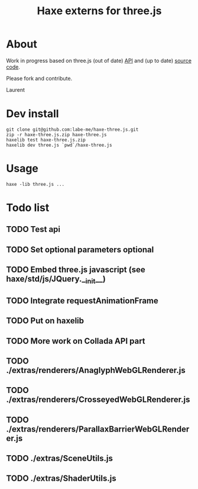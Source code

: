 #+TITLE: Haxe externs for three.js
* About
Work in progress based on three.js (out of date) [[https://github.com/mrdoob/three.js/wiki/API-Reference][API]] and (up to date) [[https://github.com/mrdoob/three.js][source code]].

Please fork and contribute.

Laurent
* Dev install
: git clone git@github.com:labe-me/haxe-three.js.git
: zip -r haxe-three.js.zip haxe-three.js
: haxelib test haxe-three.js.zip
: haxelib dev three.js `pwd`/haxe-three.js
* Usage
: haxe -lib three.js ...
* Todo list
** TODO Test api
** TODO Set optional parameters optional
** TODO Embed three.js javascript (see haxe/std/js/JQuery.__init__)
** TODO Integrate requestAnimationFrame
** TODO Put on haxelib
** TODO More work on Collada API part
** TODO ./extras/renderers/AnaglyphWebGLRenderer.js
** TODO ./extras/renderers/CrosseyedWebGLRenderer.js
** TODO ./extras/renderers/ParallaxBarrierWebGLRenderer.js
** TODO ./extras/SceneUtils.js
** TODO ./extras/ShaderUtils.js
